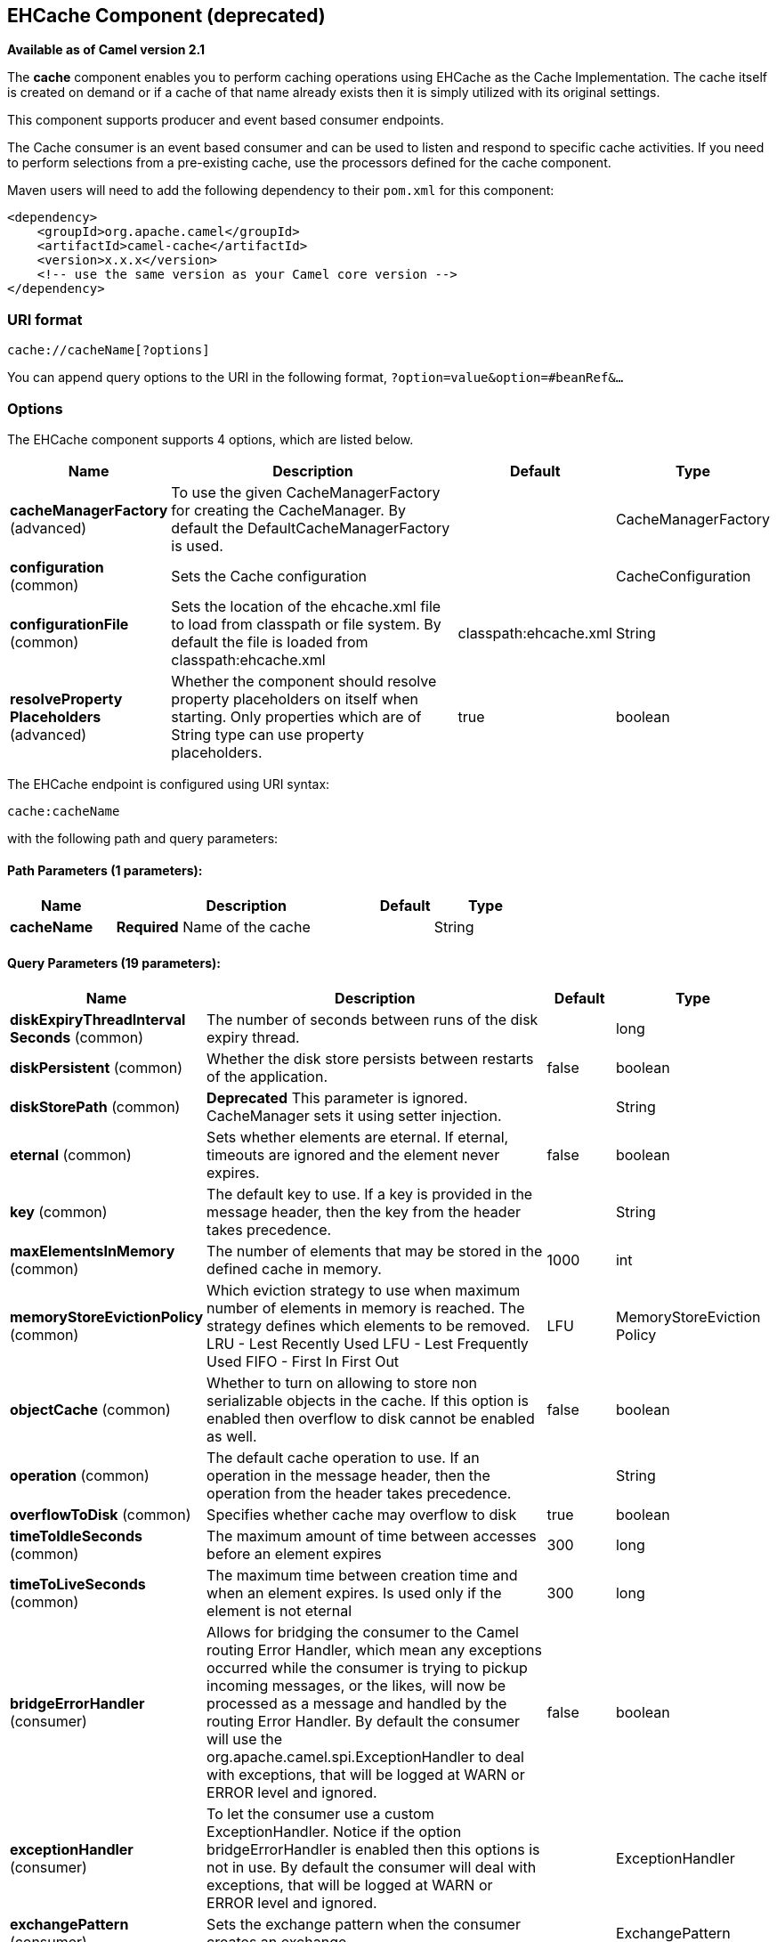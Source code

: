 [[cache-component]]
== EHCache Component (deprecated)

*Available as of Camel version 2.1*

The *cache* component enables you to perform caching operations using
EHCache as the Cache Implementation. The cache itself is created on
demand or if a cache of that name already exists then it is simply
utilized with its original settings.

This component supports producer and event based consumer endpoints.

The Cache consumer is an event based consumer and can be used to listen
and respond to specific cache activities. If you need to perform
selections from a pre-existing cache, use the processors defined for the
cache component.

Maven users will need to add the following dependency to their `pom.xml`
for this component:

[source,xml]
------------------------------------------------------------
<dependency>
    <groupId>org.apache.camel</groupId>
    <artifactId>camel-cache</artifactId>
    <version>x.x.x</version>
    <!-- use the same version as your Camel core version -->
</dependency>
------------------------------------------------------------

### URI format

[source,java]
---------------------------
cache://cacheName[?options]
---------------------------

You can append query options to the URI in the following format,
`?option=value&option=#beanRef&...`

### Options





// component options: START
The EHCache component supports 4 options, which are listed below.



[width="100%",cols="2,5,^1,2",options="header"]
|===
| Name | Description | Default | Type
| *cacheManagerFactory* (advanced) | To use the given CacheManagerFactory for creating the CacheManager. By default the DefaultCacheManagerFactory is used. |  | CacheManagerFactory
| *configuration* (common) | Sets the Cache configuration |  | CacheConfiguration
| *configurationFile* (common) | Sets the location of the ehcache.xml file to load from classpath or file system. By default the file is loaded from classpath:ehcache.xml | classpath:ehcache.xml | String
| *resolveProperty Placeholders* (advanced) | Whether the component should resolve property placeholders on itself when starting. Only properties which are of String type can use property placeholders. | true | boolean
|===
// component options: END






// endpoint options: START
The EHCache endpoint is configured using URI syntax:

----
cache:cacheName
----

with the following path and query parameters:

==== Path Parameters (1 parameters):


[width="100%",cols="2,5,^1,2",options="header"]
|===
| Name | Description | Default | Type
| *cacheName* | *Required* Name of the cache |  | String
|===


==== Query Parameters (19 parameters):


[width="100%",cols="2,5,^1,2",options="header"]
|===
| Name | Description | Default | Type
| *diskExpiryThreadInterval Seconds* (common) | The number of seconds between runs of the disk expiry thread. |  | long
| *diskPersistent* (common) | Whether the disk store persists between restarts of the application. | false | boolean
| *diskStorePath* (common) | *Deprecated* This parameter is ignored. CacheManager sets it using setter injection. |  | String
| *eternal* (common) | Sets whether elements are eternal. If eternal, timeouts are ignored and the element never expires. | false | boolean
| *key* (common) | The default key to use. If a key is provided in the message header, then the key from the header takes precedence. |  | String
| *maxElementsInMemory* (common) | The number of elements that may be stored in the defined cache in memory. | 1000 | int
| *memoryStoreEvictionPolicy* (common) | Which eviction strategy to use when maximum number of elements in memory is reached. The strategy defines which elements to be removed. LRU - Lest Recently Used LFU - Lest Frequently Used FIFO - First In First Out | LFU | MemoryStoreEviction Policy
| *objectCache* (common) | Whether to turn on allowing to store non serializable objects in the cache. If this option is enabled then overflow to disk cannot be enabled as well. | false | boolean
| *operation* (common) | The default cache operation to use. If an operation in the message header, then the operation from the header takes precedence. |  | String
| *overflowToDisk* (common) | Specifies whether cache may overflow to disk | true | boolean
| *timeToIdleSeconds* (common) | The maximum amount of time between accesses before an element expires | 300 | long
| *timeToLiveSeconds* (common) | The maximum time between creation time and when an element expires. Is used only if the element is not eternal | 300 | long
| *bridgeErrorHandler* (consumer) | Allows for bridging the consumer to the Camel routing Error Handler, which mean any exceptions occurred while the consumer is trying to pickup incoming messages, or the likes, will now be processed as a message and handled by the routing Error Handler. By default the consumer will use the org.apache.camel.spi.ExceptionHandler to deal with exceptions, that will be logged at WARN or ERROR level and ignored. | false | boolean
| *exceptionHandler* (consumer) | To let the consumer use a custom ExceptionHandler. Notice if the option bridgeErrorHandler is enabled then this options is not in use. By default the consumer will deal with exceptions, that will be logged at WARN or ERROR level and ignored. |  | ExceptionHandler
| *exchangePattern* (consumer) | Sets the exchange pattern when the consumer creates an exchange. |  | ExchangePattern
| *cacheLoaderRegistry* (advanced) | To configure cache loader using the CacheLoaderRegistry |  | CacheLoaderRegistry
| *cacheManagerFactory* (advanced) | To use a custom CacheManagerFactory for creating the CacheManager to be used by this endpoint. By default the CacheManagerFactory configured on the component is used. |  | CacheManagerFactory
| *eventListenerRegistry* (advanced) | To configure event listeners using the CacheEventListenerRegistry |  | CacheEventListener Registry
| *synchronous* (advanced) | Sets whether synchronous processing should be strictly used, or Camel is allowed to use asynchronous processing (if supported). | false | boolean
|===
// endpoint options: END
// spring-boot-auto-configure options: START
=== Spring Boot Auto-Configuration


The component supports 17 options, which are listed below.



[width="100%",cols="2,5,^1,2",options="header"]
|===
| Name | Description | Default | Type
| *camel.component.cache.cache-manager-factory* | To use the given CacheManagerFactory for creating the CacheManager. By
 default the DefaultCacheManagerFactory is used. The option is a
 org.apache.camel.component.cache.CacheManagerFactory type. |  | String
| *camel.component.cache.configuration-file* | Sets the location of the ehcache.xml file to load from classpath or file
 system. By default the file is loaded from classpath:ehcache.xml | classpath:ehcache.xml | String
| *camel.component.cache.configuration.cache-loader-registry.cache-loaders* |  |  | List
| *camel.component.cache.configuration.cache-name* | Name of the cache |  | String
| *camel.component.cache.configuration.disk-expiry-thread-interval-seconds* | The number of seconds between runs of the disk expiry thread. |  | Long
| *camel.component.cache.configuration.disk-persistent* | Whether the disk store persists between restarts of the application. | false | Boolean
| *camel.component.cache.configuration.disk-store-path* | This parameter is ignored. CacheManager sets it using setter
 injection. |  | String
| *camel.component.cache.configuration.eternal* | Sets whether elements are eternal. If eternal, timeouts are ignored
 and the element never expires. | false | Boolean
| *camel.component.cache.configuration.event-listener-registry.event-listeners* |  |  | List
| *camel.component.cache.configuration.max-elements-in-memory* | The number of elements that may be stored in the defined cache in
 memory. | 1000 | Integer
| *camel.component.cache.configuration.memory-store-eviction-policy* | Which eviction strategy to use when maximum number of elements in
 memory is reached. The strategy defines which elements to be removed.
 <ul>
 <li>LRU - Lest Recently Used</li>
 <li>LFU - Lest Frequently Used</li>
 <li>FIFO - First In First Out</li>
 </ul> |  | MemoryStoreEviction Policy
| *camel.component.cache.configuration.object-cache* | Whether to turn on allowing to store non serializable objects in the
 cache. If this option is enabled then overflow to disk cannot be
 enabled as well. | false | Boolean
| *camel.component.cache.configuration.overflow-to-disk* | Specifies whether cache may overflow to disk | true | Boolean
| *camel.component.cache.configuration.time-to-idle-seconds* | The maximum amount of time between accesses before an element expires | 300 | Long
| *camel.component.cache.configuration.time-to-live-seconds* | The maximum time between creation time and when an element expires.
 Is used only if the element is not eternal | 300 | Long
| *camel.component.cache.enabled* | Enable cache component | true | Boolean
| *camel.component.cache.resolve-property-placeholders* | Whether the component should resolve property placeholders on itself when
 starting. Only properties which are of String type can use property
 placeholders. | true | Boolean
|===
// spring-boot-auto-configure options: END



### Sending/Receiving Messages to/from the cache

#### Message Headers up to Camel 2.7

[width="100%",cols="20%,80%",options="header",]
|=======================================================================
|Header |Description

|`CACHE_OPERATION` |The operation to be performed on the cache. Valid options are

* GET
* CHECK
* ADD
* UPDATE
* DELETE
* DELETEALL +
 `GET` and `CHECK` requires *Camel 2.3* onwards.

|`CACHE_KEY` |The cache key used to store the Message in the cache. The cache key is
optional if the CACHE_OPERATION is DELETEALL
|=======================================================================
#### Message Headers Camel 2.8+

Header changes in Camel 2.8

The header names and supported values have changed to be prefixed with
'CamelCache' and use mixed case. This makes them easier to identify and
keep separate from other headers. The CacheConstants variable names
remain unchanged, just their values have been changed. Also, these
headers are now removed from the exchange after the cache operation is
performed.


[width="100%",cols="20%,80%",options="header",]
|=======================================================================
|Header |Description

|`CamelCacheOperation` |The operation to be performed on the cache. The valid options are

* CamelCacheGet
* CamelCacheCheck
* CamelCacheAdd
* CamelCacheUpdate
* CamelCacheDelete
* CamelCacheDeleteAll

|`CamelCacheKey` |The cache key used to store the Message in the cache. The cache key is
optional if the CamelCacheOperation is CamelCacheDeleteAll
|=======================================================================

The `CamelCacheAdd` and `CamelCacheUpdate` operations support additional
headers:

[width="100%",cols="10%,10%,80%",options="header",]
|=======================================================================
|Header |Type |Description

|`CamelCacheTimeToLive` |`Integer` |*Camel 2.11:* Time to live in seconds.

|`CamelCacheTimeToIdle` |`Integer` |*Camel 2.11:* Time to idle in seconds.

|`CamelCacheEternal` |`Boolean` |*Camel 2.11:* Whether the content is eternal.
|=======================================================================

#### Cache Producer

Sending data to the cache involves the ability to direct payloads in
exchanges to be stored in a pre-existing or created-on-demand cache. The
mechanics of doing this involve

* setting the Message Exchange Headers shown above.
* ensuring that the Message Exchange Body contains the message directed
to the cache

#### Cache Consumer

Receiving data from the cache involves the ability of the CacheConsumer
to listen on a pre-existing or created-on-demand Cache using an event
Listener and receive automatic notifications when any cache activity
take place (i.e
CamelCacheGet/CamelCacheUpdate/CamelCacheDelete/CamelCacheDeleteAll).
Upon such an activity taking place

* an exchange containing Message Exchange Headers and a Message Exchange
Body containing the just added/updated payload is placed and sent.
* in case of a CamelCacheDeleteAll operation, the Message Exchange
Header CamelCacheKey and the Message Exchange Body are not populated.

#### Cache Processors

There are a set of nice processors with the ability to perform cache
lookups and selectively replace payload content at the

* body
* token
* xpath level

### Cache Usage Samples

#### Example 1: Configuring the cache

[source,java]
-------------------------------------------------
from("cache://MyApplicationCache" +
          "?maxElementsInMemory=1000" +
          "&memoryStoreEvictionPolicy=" +
              "MemoryStoreEvictionPolicy.LFU" +
          "&overflowToDisk=true" +
          "&eternal=true" +
          "&timeToLiveSeconds=300" +
          "&timeToIdleSeconds=true" +
          "&diskPersistent=true" +
          "&diskExpiryThreadIntervalSeconds=300")
-------------------------------------------------

#### Example 2: Adding keys to the cache

[source,java]
---------------------------------------------------------------------------------------------
RouteBuilder builder = new RouteBuilder() {
    public void configure() {
     from("direct:start")
     .setHeader(CacheConstants.CACHE_OPERATION, constant(CacheConstants.CACHE_OPERATION_ADD))
     .setHeader(CacheConstants.CACHE_KEY, constant("Ralph_Waldo_Emerson"))
     .to("cache://TestCache1")
   }
};
---------------------------------------------------------------------------------------------

#### Example 2: Updating existing keys in a cache

[source,java]
------------------------------------------------------------------------------------------------
RouteBuilder builder = new RouteBuilder() {
    public void configure() {
     from("direct:start")
     .setHeader(CacheConstants.CACHE_OPERATION, constant(CacheConstants.CACHE_OPERATION_UPDATE))
     .setHeader(CacheConstants.CACHE_KEY, constant("Ralph_Waldo_Emerson"))
     .to("cache://TestCache1")
   }
};
------------------------------------------------------------------------------------------------

#### Example 3: Deleting existing keys in a cache

[source,java]
--------------------------------------------------------------------------------------
RouteBuilder builder = new RouteBuilder() {
    public void configure() {
     from("direct:start")
     .setHeader(CacheConstants.CACHE_OPERATION, constant(CacheConstants.CACHE_DELETE))
     .setHeader(CacheConstants.CACHE_KEY", constant("Ralph_Waldo_Emerson"))
     .to("cache://TestCache1")
   }
};
--------------------------------------------------------------------------------------

#### Example 4: Deleting all existing keys in a cache

[source,java]
-----------------------------------------------------------------------------------------
RouteBuilder builder = new RouteBuilder() {
    public void configure() {
     from("direct:start")
     .setHeader(CacheConstants.CACHE_OPERATION, constant(CacheConstants.CACHE_DELETEALL))
     .to("cache://TestCache1");
    }
};
-----------------------------------------------------------------------------------------

#### Example 5: Notifying any changes registering in a Cache to Processors and other Producers

[source,java]
--------------------------------------------------------------------------------------------------
RouteBuilder builder = new RouteBuilder() {
    public void configure() {
     from("cache://TestCache1")
     .process(new Processor() {
        public void process(Exchange exchange)
               throws Exception {
           String operation = (String) exchange.getIn().getHeader(CacheConstants.CACHE_OPERATION);
           String key = (String) exchange.getIn().getHeader(CacheConstants.CACHE_KEY);
           Object body = exchange.getIn().getBody();
           // Do something
        }
     })
   }
};
--------------------------------------------------------------------------------------------------

#### Example 6: Using Processors to selectively replace payload with cache values

[source,java]
---------------------------------------------------------------------------------------
RouteBuilder builder = new RouteBuilder() {
   public void configure() {
     //Message Body Replacer
     from("cache://TestCache1")
     .filter(header(CacheConstants.CACHE_KEY).isEqualTo("greeting"))
     .process(new CacheBasedMessageBodyReplacer("cache://TestCache1","farewell"))
     .to("direct:next");

    //Message Token replacer
    from("cache://TestCache1")
    .filter(header(CacheConstants.CACHE_KEY).isEqualTo("quote"))
    .process(new CacheBasedTokenReplacer("cache://TestCache1","novel","#novel#"))
    .process(new CacheBasedTokenReplacer("cache://TestCache1","author","#author#"))
    .process(new CacheBasedTokenReplacer("cache://TestCache1","number","#number#"))
    .to("direct:next");

    //Message XPath replacer
    from("cache://TestCache1").
    .filter(header(CacheConstants.CACHE_KEY).isEqualTo("XML_FRAGMENT"))
    .process(new CacheBasedXPathReplacer("cache://TestCache1","book1","/books/book1"))
    .process (new CacheBasedXPathReplacer("cache://TestCache1","book2","/books/book2"))
    .to("direct:next");
   }
};
---------------------------------------------------------------------------------------

#### Example 7: Getting an entry from the Cache

[source,java]
------------------------------------------------------------------------------------------------
from("direct:start")
    // Prepare headers
    .setHeader(CacheConstants.CACHE_OPERATION, constant(CacheConstants.CACHE_OPERATION_GET))
    .setHeader(CacheConstants.CACHE_KEY, constant("Ralph_Waldo_Emerson")).
    .to("cache://TestCache1").
    // Check if entry was not found
    .choice().when(header(CacheConstants.CACHE_ELEMENT_WAS_FOUND).isNull()).
        // If not found, get the payload and put it to cache
        .to("cxf:bean:someHeavyweightOperation").
        .setHeader(CacheConstants.CACHE_OPERATION, constant(CacheConstants.CACHE_OPERATION_ADD))
        .setHeader(CacheConstants.CACHE_KEY, constant("Ralph_Waldo_Emerson"))
        .to("cache://TestCache1")
    .end()
    .to("direct:nextPhase");
------------------------------------------------------------------------------------------------

#### Example 8: Checking for an entry in the Cache

Note: The CHECK command tests existence of an entry in the cache but
doesn't place a message in the body.

[source,java]
------------------------------------------------------------------------------------------------
from("direct:start")
    // Prepare headers
    .setHeader(CacheConstants.CACHE_OPERATION, constant(CacheConstants.CACHE_OPERATION_CHECK))
    .setHeader(CacheConstants.CACHE_KEY, constant("Ralph_Waldo_Emerson")).
    .to("cache://TestCache1").
    // Check if entry was not found
    .choice().when(header(CacheConstants.CACHE_ELEMENT_WAS_FOUND).isNull()).
        // If not found, get the payload and put it to cache
        .to("cxf:bean:someHeavyweightOperation").
        .setHeader(CacheConstants.CACHE_OPERATION, constant(CacheConstants.CACHE_OPERATION_ADD))
        .setHeader(CacheConstants.CACHE_KEY, constant("Ralph_Waldo_Emerson"))
        .to("cache://TestCache1")
    .end();
------------------------------------------------------------------------------------------------

### Management of EHCache

http://ehcache.org/[EHCache] has its own statistics and management from
JMX.

Here's a snippet on how to expose them via JMX in a Spring application
context:

[source,xml]
-----------------------------------------------------------------------------------------------------------------------------
<bean id="ehCacheManagementService" class="net.sf.ehcache.management.ManagementService" init-method="init" lazy-init="false">
  <constructor-arg>
    <bean class="net.sf.ehcache.CacheManager" factory-method="getInstance"/>
  </constructor-arg>
  <constructor-arg>
    <bean class="org.springframework.jmx.support.JmxUtils" factory-method="locateMBeanServer"/>
  </constructor-arg>
  <constructor-arg value="true"/>
  <constructor-arg value="true"/>
  <constructor-arg value="true"/>
  <constructor-arg value="true"/>
</bean>
-----------------------------------------------------------------------------------------------------------------------------

Of course you can do the same thing in straight Java:

[source,java]
--------------------------------------------------------------------------------------------------
ManagementService.registerMBeans(CacheManager.getInstance(), mbeanServer, true, true, true, true);
--------------------------------------------------------------------------------------------------

You can get cache hits, misses, in-memory hits, disk hits, size stats
this way. You can also change CacheConfiguration parameters on the fly.

### Cache replication Camel 2.8

The Camel Cache component is able to distribute a cache across server
nodes using several different replication mechanisms including: RMI,
JGroups, JMS and Cache Server.

There are two different ways to make it work:

*1.* You can configure `ehcache.xml` manually

OR

*2.* You can configure these three options:

* cacheManagerFactory
* eventListenerRegistry
* cacheLoaderRegistry

Configuring Camel Cache replication using the first option is a bit of
hard work as you have to configure all caches separately. So in a
situation when the all names of caches are not known, using
`ehcache.xml` is not a good idea.

The second option is much better when you want to use many different
caches as you do not need to define options per cache. This is because
replication options are set per `CacheManager` and per `CacheEndpoint`.
Also it is the only way when cache names are not know at the development
phase.

*Note*: It might be useful to read the http://ehcache.org/documentation[EHCache
manual] to get a better understanding of the Camel Cache replication
mechanism.

#### Example: JMS cache replication

JMS replication is the most powerful and secured replication method.
Used together with Camel Cache replication makes it also rather
simple. An example is available on link:cachereplicationjmsexample.html[a
separate page].
